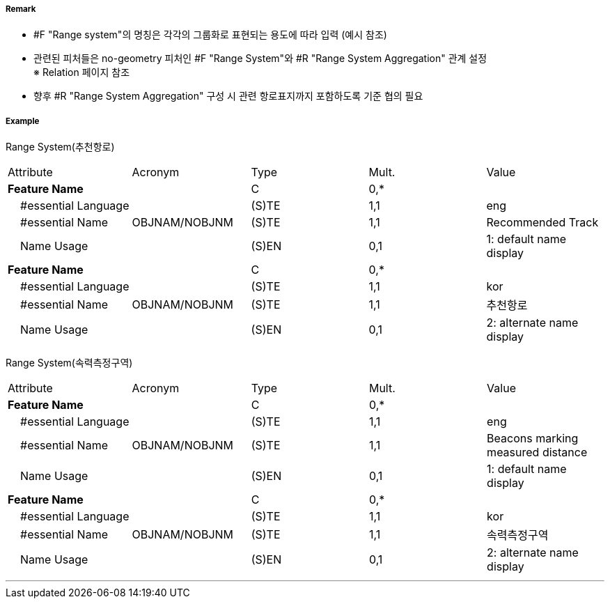 // tag::RangeSystem[]
===== Remark
- #F "Range system"의 명칭은 각각의 그룹화로 표현되는 용도에 따라 입력 (예시 참조)
- 관련된 피처들은 no-geometry 피처인 #F "Range System"와 #R "Range System Aggregation" 관계 설정 +
   ※ Relation 페이지 참조
- 향후 #R "Range System Aggregation" 구성 시 관련 항로표지까지 포함하도록 기준 협의 필요


////
[cols="1,1" , frame=none , grid=none]
|===
| image:../images/RangeSystem/RangeSystem_image-1.png[width=300] | image:../images/RangeSystem/RangeSystem_image-2.png[width=300]
| 추천항로 예시 | 속력측정구간 예시
|===
////

===== Example
[cols="30,25,10,10,25", options="header"]
Range System(추천항로)
|===
|Attribute |Acronym |Type |Mult. |Value
|**Feature Name**||C|0,*| 
|    #essential Language||(S)TE|1,1|eng 
|    #essential Name|OBJNAM/NOBJNM|(S)TE|1,1|Recommended Track 
|    Name Usage||(S)EN|0,1|1: default name display
|**Feature Name**||C|0,*| 
|    #essential Language||(S)TE|1,1|kor 
|    #essential Name|OBJNAM/NOBJNM|(S)TE|1,1|추천항로 
|    Name Usage||(S)EN|0,1|2: alternate name display
|===

Range System(속력측정구역)
|===
|Attribute |Acronym |Type |Mult. |Value
|**Feature Name**||C|0,*| 
|    #essential Language||(S)TE|1,1|eng 
|    #essential Name|OBJNAM/NOBJNM|(S)TE|1,1| Beacons marking measured distance
|    Name Usage||(S)EN|0,1|1: default name display 
|**Feature Name**||C|0,*| 
|    #essential Language||(S)TE|1,1| kor
|    #essential Name|OBJNAM/NOBJNM|(S)TE|1,1|속력측정구역 
|    Name Usage||(S)EN|0,1|2: alternate name display 
|===

---
// end::RangeSystem[]
